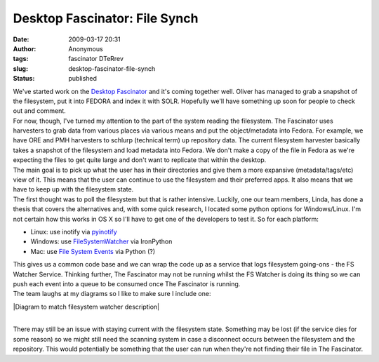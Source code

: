 Desktop Fascinator: File Synch
##############################
:date: 2009-03-17 20:31
:author: Anonymous
:tags: fascinator DTeRrev
:slug: desktop-fascinator-file-synch
:status: published

| We've started work on the `Desktop Fascinator <http://fascinator.usq.edu.au/>`__ and it's coming together well. Oliver has managed to grab a snapshot of the filesystem, put it into FEDORA and index it with SOLR. Hopefully we'll have something up soon for people to check out and comment.
| For now, though, I've turned my attention to the part of the system reading the filesystem. The Fascinator uses harvesters to grab data from various places via various means and put the object/metadata into Fedora. For example, we have ORE and PMH harvesters to schlurp (technical term) up repository data. The current filesystem harvester basically takes a snapshot of the filesystem and load metadata into Fedora. We don't make a copy of the file in Fedora as we're expecting the files to get quite large and don't want to replicate that within the desktop.
| The main goal is to pick up what the user has in their directories and give them a more expansive (metadata/tags/etc) view of it. This means that the user can continue to use the filesystem and their preferred apps. It also means that we have to keep up with the filesystem state.
| The first thought was to poll the filesystem but that is rather intensive. Luckily, one our team members, Linda, has done a thesis that covers the alternatives and, with some quick research, I located some python options for Windows/Linux. I'm not certain how this works in OS X so I'll have to get one of the developers to test it. So for each platform:

-  Linux: use inotify via `pyinotify <http://pyinotify.sourceforge.net/>`__
-  Windows: use `FileSystemWatcher <http://msdn.microsoft.com/en-us/library/system.io.filesystemwatcher.aspx>`__ via IronPython
-  Mac: use `File System Events <http://developer.apple.com/documentation/Darwin/Conceptual/FSEvents_ProgGuide/Introduction/Introduction.html>`__ via Python (?)

| This gives us a common code base and we can wrap the code up as a service that logs filesystem going-ons - the FS Watcher Service. Thinking further, The Fascinator may not be running whilst the FS Watcher is doing its thing so we can push each event into a queue to be consumed once The Fascinator is running.
| The team laughs at my diagrams so I like to make sure I include one:

.. raw:: html

   <div style="text-align: center;">

|Diagram to match filesystem watcher description|

.. raw:: html

   </div>

| 
| There may still be an issue with staying current with the filesystem state. Something may be lost (if the service dies for some reason) so we might still need the scanning system in case a disconnect occurs between the filesystem and the repository. This would potentially be something that the user can run when they're not finding their file in The Fascinator.

.. raw:: html

   </p>

.. |Diagram to match filesystem watcher description| image:: http://1.bp.blogspot.com/_jslpfifycq4/ScAoOnt0-FI/AAAAAAAAAAU/n9doEjf9MCo/s320/fswatcher.png
   :name: BLOGGER_PHOTO_ID_5314291791941662802
   :target: http://1.bp.blogspot.com/_jslpfifycq4/ScAoOnt0-FI/AAAAAAAAAAU/n9doEjf9MCo/s1600-h/fswatcher.png
